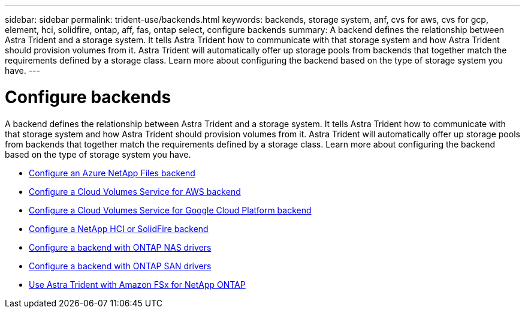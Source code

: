 ---
sidebar: sidebar
permalink: trident-use/backends.html
keywords: backends, storage system, anf, cvs for aws, cvs for gcp, element, hci, solidfire, ontap, aff, fas, ontap select, configure backends
summary: A backend defines the relationship between Astra Trident and a storage system. It tells Astra Trident how to communicate with that storage system and how Astra Trident should provision volumes from it. Astra Trident will automatically offer up storage pools from backends that together match the requirements defined by a storage class. Learn more about configuring the backend based on the type of storage system you have.
---

= Configure backends
:hardbreaks:
:icons: font
:imagesdir: ../media/

A backend defines the relationship between Astra Trident and a storage system. It tells Astra Trident how to communicate with that storage system and how Astra Trident should provision volumes from it. Astra Trident will automatically offer up storage pools from backends that together match the requirements defined by a storage class. Learn more about configuring the backend based on the type of storage system you have.

* link:anf.html[Configure an Azure NetApp Files backend^]
* link:aws.html[Configure a Cloud Volumes Service for AWS backend^]
* link:gcp.html[Configure a Cloud Volumes Service for Google Cloud Platform backend^]
* link:element.html[Configure a NetApp HCI or SolidFire backend^]
* link:ontap-nas.html[Configure a backend with ONTAP NAS drivers^]
* link:ontap-san.html[Configure a backend with ONTAP SAN drivers^]
* link:trident-fsx.html[Use Astra Trident with Amazon FSx for NetApp ONTAP^]
